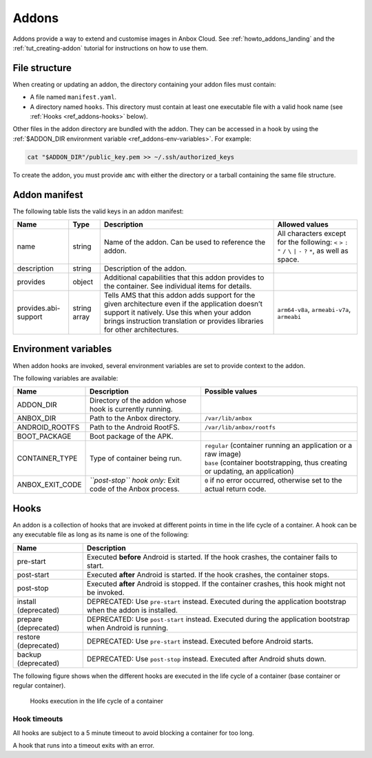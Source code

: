 .. _ref_addons:

======
Addons
======

Addons provide a way to extend and customise images in Anbox Cloud. See
:ref:`howto_addons_landing`
and the :ref:`tut_creating-addon`
tutorial for instructions on how to use them.

.. _ref_addons-file-structure:

File structure
==============

When creating or updating an addon, the directory containing your addon
files must contain:

-  A file named ``manifest.yaml``.
-  A directory named ``hooks``. This directory must contain at least one
   executable file with a valid hook name (see :ref:`Hooks <ref_addons-hooks>`
   below).

Other files in the addon directory are bundled with the addon. They can
be accessed in a hook by using the :ref:`$ADDON_DIR environment variable <ref_addons-env-variables>`. For example:

.. code:: bash

   cat "$ADDON_DIR"/public_key.pem >> ~/.ssh/authorized_keys

To create the addon, you must provide ``amc`` with either the directory
or a tarball containing the same file structure.

.. _ref_addons-manifest:

Addon manifest
==============

The following table lists the valid keys in an addon manifest:


.. list-table::
   :header-rows: 1

   * - Name
     - Type
     - Description
     - Allowed values
   * - name
     - string
     - Name of the addon. Can be used to reference the addon.
     - All characters except for the following: ``<`` ``>`` ``:`` ``"`` ``/`` ``\`` ``|`` ``-`` ``?`` ``*``, as well as space.
   * - description
     - string
     - Description of the addon.
     -
   * - provides
     - object
     - Additional capabilities that this addon provides to the container. See individual items for details.
     -
   * - provides.abi-support
     - string array
     - Tells AMS that this addon adds support for the given architecture even if the application doesn’t support it natively. Use this when your addon brings instruction translation or provides libraries for other architectures.
     - ``arm64-v8a``, ``armeabi-v7a``, ``armeabi``


.. _ref_addons-env-variables:

Environment variables
=====================

When addon hooks are invoked, several environment variables are set to
provide context to the addon.

The following variables are available:


.. list-table::
   :header-rows: 1

   * - Name
     - Description
     - Possible values
   * - ADDON_DIR
     - Directory of the addon whose hook is currently running.
     -
   * - ANBOX_DIR
     - Path to the Anbox directory.
     - ``/var/lib/anbox``
   * - ANDROID_ROOTFS
     - Path to the Android RootFS.
     - ``/var/lib/anbox/rootfs``
   * - BOOT_PACKAGE
     - Boot package of the APK.
     -
   * - CONTAINER_TYPE
     - Type of container being run.
     - | ``regular`` (container running an application or a raw image)
       | ``base`` (container bootstrapping, thus creating or updating, an application)
   * - ANBOX_EXIT_CODE
     - *``post-stop`` hook only:* Exit code of the Anbox process.
     - ``0`` if no error occurred, otherwise set to the actual return code.


.. _ref_addons-hooks:

Hooks
=====

An addon is a collection of hooks that are invoked at different points
in time in the life cycle of a container. A hook can be any executable
file as long as its name is one of the following:


.. list-table::
   :header-rows: 1

   * - Name
     - Description
   * - pre-start
     - Executed **before** Android is started. If the hook crashes, the container fails to start.
   * - post-start
     - Executed **after** Android is started. If the hook crashes, the container stops.
   * - post-stop
     - Executed **after** Android is stopped. If the container crashes, this hook might not be invoked.
   * - install (deprecated)
     - DEPRECATED: Use ``pre-start`` instead. Executed during the application bootstrap when the addon is installed.
   * - prepare (deprecated)
     - DEPRECATED: Use ``post-start`` instead. Executed during the application bootstrap when Android is running.
   * - restore (deprecated)
     - DEPRECATED: Use ``pre-start`` instead. Executed before Android starts.
   * - backup (deprecated)
     - DEPRECATED: Use ``post-stop`` instead. Executed after Android shuts down.


The following figure shows when the different hooks are executed in the
life cycle of a container (base container or regular container).

.. figure:: /images/addons-reference-hook-order.svg
   :alt: Hooks execution in the life cycle of a container

   Hooks execution in the life cycle of a container

Hook timeouts
-------------

All hooks are subject to a 5 minute timeout to avoid blocking a
container for too long.

A hook that runs into a timeout exits with an error.

